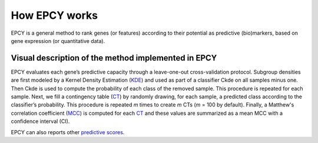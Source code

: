 How EPCY works
==============

EPCY is a general method to rank genes (or features) according to
their potential as predictive (bio)markers, based on gene expression (or
quantitative data).


Visual description of the method implemented in EPCY
----------------------------------------------------

.. image:: images/method.png
   :width: 600px
   :alt: Overview of EPCY
   :align: center

EPCY evaluates each gene’s predictive capacity through a leave-one-out
cross-validation protocol. Subgroup densities are first modeled by a Kernel
Density Estimation (`KDE`_) and used as part of a classifier Ckde on all
samples minus one. Then Ckde is used to compute the probability of each class
of the removed sample. This procedure is repeated for each sample.
Next, we fill a contingency table (`CT`_) by randomly drawing,
for each sample, a predicted class according to the classifier’s probability.
This procedure is repeated *m* times to create *m* CTs (*m* = 100 by default).
Finally, a Matthew's correlation coefficient (`MCC`_) is computed for
each `CT`_ and these values are summarized as a mean MCC with a confidence
interval (CI).

EPCY can also reports other `predictive scores <https://epcy.readthedocs.io/en/latest/predictive_capability_columns.html#predictive-scores>`_.



.. _KDE: https://en.wikipedia.org/wiki/Kernel_density_estimation
.. _MCC: https://en.wikipedia.org/wiki/Matthews_correlation_coefficient
.. _CT: https://en.wikipedia.org/wiki/Contingency_table
